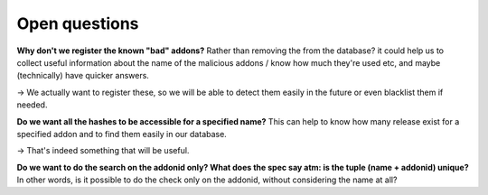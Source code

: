 Open questions
==============

**Why don't we register the known "bad" addons?** Rather than removing the from
the database? it could help us to collect useful information about the name of
the malicious addons / know how much they're used etc, and maybe (technically)
have quicker answers.

→  We actually want to register these, so we will be able to detect them easily
in the future or even blacklist them if needed.

**Do we want all the hashes to be accessible for a specified name?** This can
help to know how many release exist for a specified addon and to find them
easily in our database.

→  That's indeed something that will be useful.

**Do we want to do the search on the addonid only? What does the spec say atm:
is the tuple (name + addonid) unique?** In other words, is it possible to do
the check only on the addonid, without considering the name at all?
